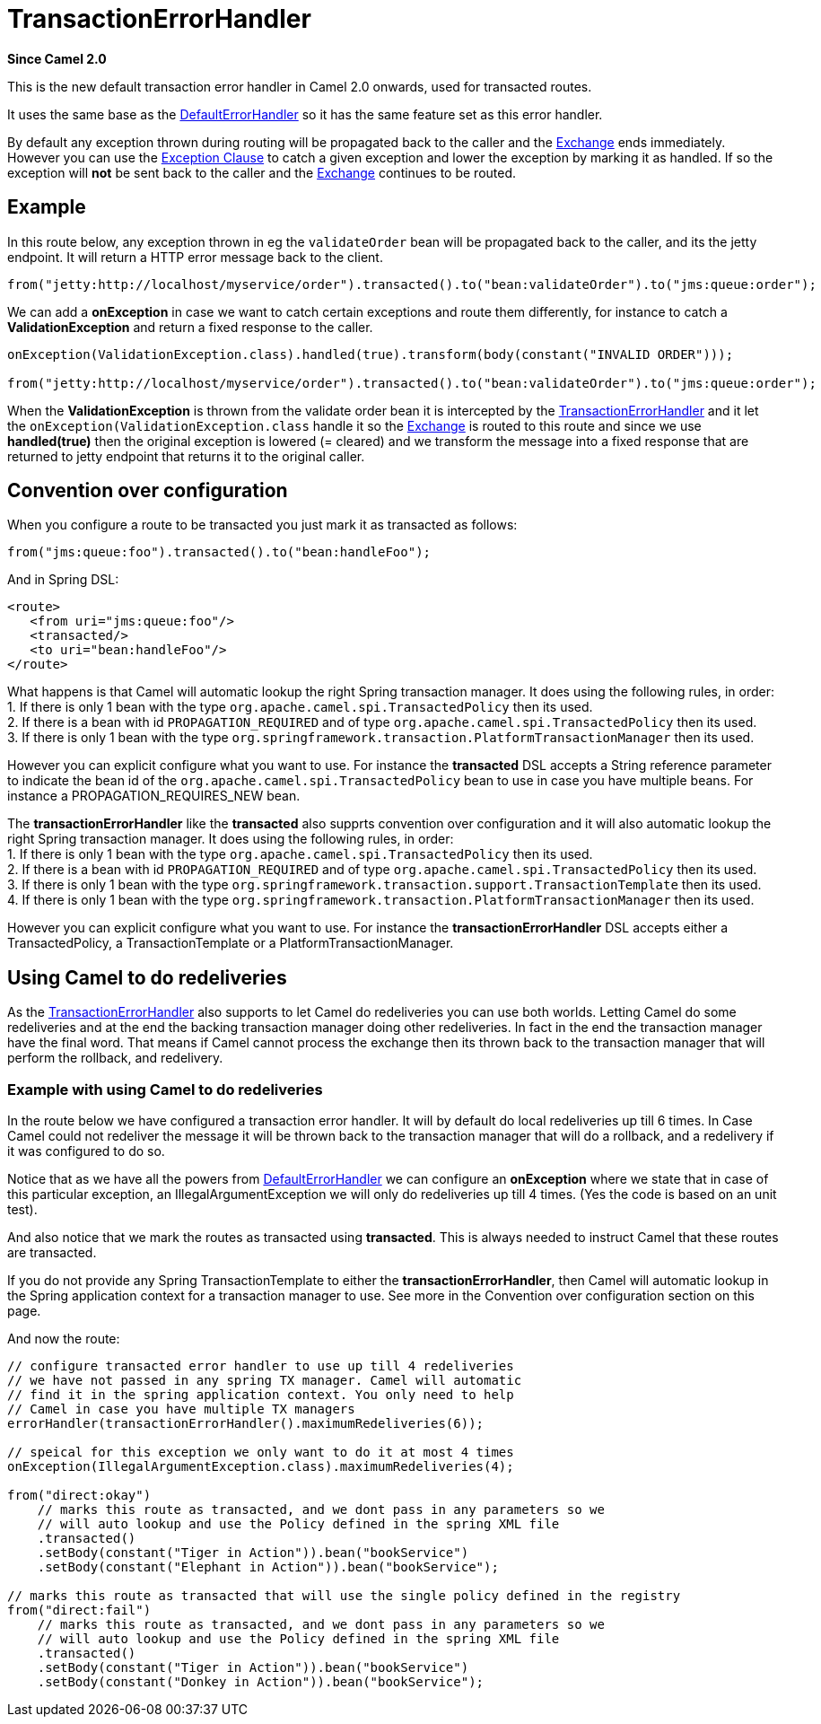 [[TransactionErrorHandler-TransactionErrorHandler]]
= TransactionErrorHandler

*Since Camel 2.0*

This is the new default transaction error handler in Camel 2.0 onwards,
used for transacted routes.

It uses the same base as the
xref:defaulterrorhandler.adoc[DefaultErrorHandler] so it has the same
feature set as this error handler.

By default any exception thrown during routing will be propagated back
to the caller and the xref:exchange.adoc[Exchange] ends immediately.
However you can use the xref:exception-clause.adoc[Exception Clause] to
catch a given exception and lower the exception by marking it as
handled. If so the exception will *not* be sent back to the caller and
the xref:exchange.adoc[Exchange] continues to be routed.

[[TransactionErrorHandler-Example]]
== Example

In this route below, any exception thrown in eg the `validateOrder` bean
will be propagated back to the caller, and its the jetty endpoint. It
will return a HTTP error message back to the client.

[source,java]
----
from("jetty:http://localhost/myservice/order").transacted().to("bean:validateOrder").to("jms:queue:order");
----

We can add a *onException* in case we want to catch certain exceptions
and route them differently, for instance to catch a
*ValidationException* and return a fixed response to the caller.

[source,java]
----
onException(ValidationException.class).handled(true).transform(body(constant("INVALID ORDER")));

from("jetty:http://localhost/myservice/order").transacted().to("bean:validateOrder").to("jms:queue:order");
----

When the *ValidationException* is thrown from the validate order bean it
is intercepted by the
xref:transactionerrorhandler.adoc[TransactionErrorHandler] and it let
the `onException(ValidationException.class` handle it so the
xref:exchange.adoc[Exchange] is routed to this route and since we use
*handled(true)* then the original exception is lowered (= cleared) and
we transform the message into a fixed response that are returned to
jetty endpoint that returns it to the original caller.

[[TransactionErrorHandler-Conventionoverconfiguration]]
== Convention over configuration

When you configure a route to be transacted you just mark it as
transacted as follows:

[source,java]
----
from("jms:queue:foo").transacted().to("bean:handleFoo");
----

And in Spring DSL:

[source,xml]
----
<route>
   <from uri="jms:queue:foo"/>
   <transacted/>
   <to uri="bean:handleFoo"/>
</route>
----

What happens is that Camel will automatic lookup the right Spring
transaction manager. It does using the following rules, in order: +
1. If there is only 1 bean with the type
`org.apache.camel.spi.TransactedPolicy` then its used. +
2. If there is a bean with id `PROPAGATION_REQUIRED` and of type
`org.apache.camel.spi.TransactedPolicy` then its used. +
3. If there is only 1 bean with the type
`org.springframework.transaction.PlatformTransactionManager` then its
used.

However you can explicit configure what you want to use. For instance
the *transacted* DSL accepts a String reference parameter to indicate
the bean id of the `org.apache.camel.spi.TransactedPolicy` bean to use
in case you have multiple beans. For instance a PROPAGATION_REQUIRES_NEW
bean.

The *transactionErrorHandler* like the *transacted* also supprts
convention over configuration and it will also automatic lookup the
right Spring transaction manager. It does using the following rules, in
order: +
1. If there is only 1 bean with the type
`org.apache.camel.spi.TransactedPolicy` then its used. +
2. If there is a bean with id `PROPAGATION_REQUIRED` and of type
`org.apache.camel.spi.TransactedPolicy` then its used. +
3. If there is only 1 bean with the type
`org.springframework.transaction.support.TransactionTemplate` then its
used. +
4. If there is only 1 bean with the type
`org.springframework.transaction.PlatformTransactionManager` then its
used.

However you can explicit configure what you want to use. For instance
the *transactionErrorHandler* DSL accepts either a TransactedPolicy, a
TransactionTemplate or a PlatformTransactionManager.

[[TransactionErrorHandler-UsingCameltodoredeliveries]]
== Using Camel to do redeliveries

As the xref:transactionerrorhandler.adoc[TransactionErrorHandler] also
supports to let Camel do redeliveries you can use both worlds. Letting
Camel do some redeliveries and at the end the backing transaction
manager doing other redeliveries. In fact in the end the transaction
manager have the final word. That means if Camel cannot process the
exchange then its thrown back to the transaction manager that will
perform the rollback, and redelivery.

[[TransactionErrorHandler-ExamplewithusingCameltodoredeliveries]]
=== Example with using Camel to do redeliveries

In the route below we have configured a transaction error handler. It
will by default do local redeliveries up till 6 times. In Case Camel
could not redeliver the message it will be thrown back to the
transaction manager that will do a rollback, and a redelivery if it was
configured to do so.

Notice that as we have all the powers from
xref:defaulterrorhandler.adoc[DefaultErrorHandler] we can configure an
*onException* where we state that in case of this particular exception,
an IllegalArgumentException we will only do redeliveries up till 4
times. (Yes the code is based on an unit test).

And also notice that we mark the routes as transacted using
*transacted*. This is always needed to instruct Camel that these routes
are transacted.

If you do not provide any Spring TransactionTemplate to either the
*transactionErrorHandler*, then Camel will automatic lookup in the
Spring application context for a transaction manager to use. See more in
the Convention over configuration section on this page.

And now the route:

[source,java]
----
// configure transacted error handler to use up till 4 redeliveries
// we have not passed in any spring TX manager. Camel will automatic
// find it in the spring application context. You only need to help
// Camel in case you have multiple TX managers
errorHandler(transactionErrorHandler().maximumRedeliveries(6));

// speical for this exception we only want to do it at most 4 times
onException(IllegalArgumentException.class).maximumRedeliveries(4);

from("direct:okay")
    // marks this route as transacted, and we dont pass in any parameters so we
    // will auto lookup and use the Policy defined in the spring XML file
    .transacted()
    .setBody(constant("Tiger in Action")).bean("bookService")
    .setBody(constant("Elephant in Action")).bean("bookService");

// marks this route as transacted that will use the single policy defined in the registry
from("direct:fail")
    // marks this route as transacted, and we dont pass in any parameters so we
    // will auto lookup and use the Policy defined in the spring XML file
    .transacted()
    .setBody(constant("Tiger in Action")).bean("bookService")
    .setBody(constant("Donkey in Action")).bean("bookService");
----

